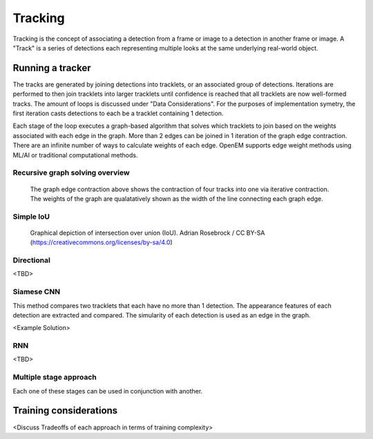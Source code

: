 Tracking
########

Tracking is the concept of associating a detection from a frame or image to
a detection in another frame or image. A "Track" is a series of detections
each representing multiple looks at the same underlying real-world object.


Running a tracker
=================

The tracks are generated by joining detections into tracklets, or an associated
group of detections. Iterations are performed to then join tracklets into larger
tracklets until confidence is reached that all tracklets are now well-formed
tracks. The amount of loops is discussed under "Data Considerations". For the
purposes of implementation symetry, the first iteration casts detections to
each be a tracklet containing 1 detection.

Each stage of the loop executes a graph-based algorithm that solves which
tracklets to join based on the weights associated with each edge in the graph.
More than 2 edges can be joined in 1 iteration of the graph edge contraction.
There are an infinite number of ways to calculate weights of each edge. OpenEM
supports edge weight methods using ML/AI or traditional computational  methods.

Recursive graph solving overview
^^^^^^^^^^^^^^^^^^^^^^^^^^^^^^^^


.. figure:: https://user-images.githubusercontent.com/47112112/93521707-72d27c00-f8fe-11ea-8e10-cf77ab76e5de.png

   The graph edge contraction above shows the contraction of four tracks into
   one via iterative contraction. The weights of the graph are qualatatively
   shown as the width of the line connecting each graph edge.



Simple IoU
^^^^^^^^^^

.. figure:: https://upload.wikimedia.org/wikipedia/commons/c/c7/Intersection_over_Union_-_visual_equation.png

   Graphical depiction of intersection over union (IoU). Adrian Rosebrock / CC BY-SA (https://creativecommons.org/licenses/by-sa/4.0)

Directional
^^^^^^^^^^^

<TBD>

Siamese CNN
^^^^^^^^^^^

This method compares two tracklets that each have no more than 1 detection. The
appearance features of each detection are extracted and compared. The simularity
of each detection is used as an edge in the graph.

<Example Solution>

RNN
^^^

<TBD>

Multiple stage approach
^^^^^^^^^^^^^^^^^^^^^^^

Each one of these stages can be used in conjunction with another.


Training considerations
=======================

<Discuss Tradeoffs of each approach in terms of training complexity>
